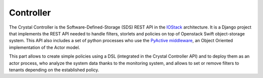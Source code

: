 ==========
Controller
==========

The Crystal Controller is the Software-Defined-Storage (SDS) REST API in the IOStack_ architecture.
It is a Django project that implements the REST API needed to handle filters, storlets and policies on top of Openstack Swift object-storage system.
This API also includes a set of python processes who use the `PyActive middleware`_, an Object Oriented implementation of the Actor model.

This part allows to create simple policies using a DSL (integrated in the Crystal Controller API)
and to deploy them as an actor process, who analyze the system data thanks to the monitoring system,
and allows to set or remove filters to tenants depending on the established policy.

.. _IOStack: https://github.com/iostackproject
.. _PyActive middleware: https://github.com/cloudspaces/pyactive